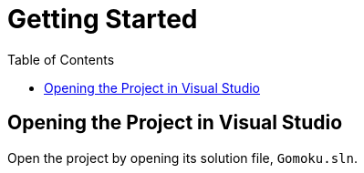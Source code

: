 // ROOT
:tip-caption: 💡
:note-caption: ℹ️
:important-caption: ⚠️
:task-caption: 👨‍🔧
:source-highlighter: pygments
:toc: left
:toclevels: 3
:experimental:
:nofooter:

# Getting Started

## Opening the Project in Visual Studio

Open the project by opening its solution file, `Gomoku.sln`.

